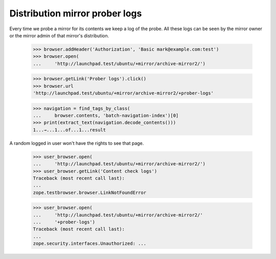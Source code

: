 Distribution mirror prober logs
===============================

Every time we probe a mirror for its contents we keep a log of the probe.
All these logs can be seen by the mirror owner or the mirror admin of
that mirror's distribution.

    >>> browser.addHeader('Authorization', 'Basic mark@example.com:test')
    >>> browser.open(
    ...     'http://launchpad.test/ubuntu/+mirror/archive-mirror2/')

    >>> browser.getLink('Prober logs').click()
    >>> browser.url
    'http://launchpad.test/ubuntu/+mirror/archive-mirror2/+prober-logs'

    >>> navigation = find_tags_by_class(
    ...     browser.contents, 'batch-navigation-index')[0]
    >>> print(extract_text(navigation.decode_contents()))
    1...→...1...of...1...result

A random logged in user won't have the rights to see that page.

    >>> user_browser.open(
    ...     'http://launchpad.test/ubuntu/+mirror/archive-mirror2/')
    >>> user_browser.getLink('Content check logs')
    Traceback (most recent call last):
    ...
    zope.testbrowser.browser.LinkNotFoundError

    >>> user_browser.open(
    ...     'http://launchpad.test/ubuntu/+mirror/archive-mirror2/'
    ...     '+prober-logs')
    Traceback (most recent call last):
    ...
    zope.security.interfaces.Unauthorized: ...
